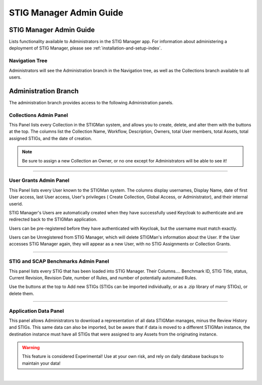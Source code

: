 .. _admin-guide-doc:


STIG Manager Admin Guide 
###############################################

STIG Manager Admin Guide
=========================

Lists functionality available to Administrators in the STIG Manager app.  For information about administering a deployment of STIG Manager, please see :ref:`installation-and-setup-index`.

Navigation Tree
--------------------
Administrators will see the Administration branch in the Navigation tree, as well as the Collections branch available to all users.

.. index::
   single: Administration Branch

.. _Administration Branch:

Administration Branch
============================
The administration branch provides access to the following Administration panels. 

Collections Admin Panel
--------------------------------
This Panel lists every Collection in the STIGMan system, and allows you to create, delete, and alter them with the buttons at the top.
The columns list the Collection Name, Workflow, Description, Owners, total User members, total Assets, total assigned STIGs, and the date of creation.


.. note::
   Be sure to assign a new Collection an Owner, or no one except for Administrators will be able to see it!


.. thumbnail:: /assets/images/admin-collections.png
      :width: 50% 
      :show_caption: True
      :title: Collection Administration


----------------------

User Grants Admin Panel
---------------------------------
This Panel lists every User known to the STIGMan system. The columns display usernames, Display Name, date of first User access, last User access, User's privileges ( Create Collection, Global Access, or Administrator), and their internal userid.

STIG Manager's Users are automatically created when they have successfully used Keycloak to authenticate and are redirected back to the STIGMan application.

Users can be pre-registered before they have authenticated with Keycloak, but the username must match exactly.

Users can be Unregistered from STIG Manager, which will delete STIGMan's information about the User. If the User accesses STIG Manager again, they will appear as a new User, with no STIG Assignments or Collection Grants.

.. thumbnail:: /assets/images/admin-user-grants.png
      :width: 50% 
      :show_caption: True
      :title: User Grants Administration


------------------------------

STIG and SCAP Benchmarks Admin Panel
-----------------------------------------
This panel lists every STIG that has been loaded into STIG Manager.
Their Columns.... Benchmark ID, STIG Title, status, Current Revision, Revision Date, number of Rules, and number of potentially automated Rules.

Use the buttons at the top to Add new STIGs (STIGs can be imported individually, or as a .zip library of many STIGs), or delete them. 


.. thumbnail:: /assets/images/admin-stigs.png
      :width: 50% 
      :show_caption: True
      :title: STIGs Administration


-------------------------

.. _app-data:

Application Data Panel
------------------------------------
This panel allows Administrators to download a representation of all data STIGMan manages, minus the Review History and STIGs.
This same data can also be imported, but be aware that if data is moved to a different STIGMan instance, the destination instance must have all STIGs that were assigned to any Assets from the originating instance.

.. warning::
   This feature is considered Experimental! Use at your own risk, and rely on daily database backups to maintain your data!

.. thumbnail:: /assets/images/admin-app-data.png
      :width: 50% 
      :show_caption: True
      :title: Application Data Import/Export


|

